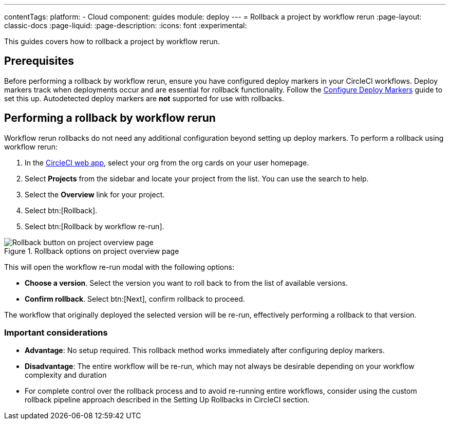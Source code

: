 ---
contentTags:
  platform:
  - Cloud
component: guides
module: deploy
---
= Rollback a project by workflow rerun
:page-layout: classic-docs
:page-liquid:
:page-description:
:icons: font
:experimental:

This guides covers how to rollback a project by workflow rerun.

== Prerequisites

Before performing a rollback by workflow rerun, ensure you have configured deploy markers in your CircleCI workflows. Deploy markers track when deployments occur and are essential for rollback functionality. Follow the xref:configure-deploy-markers#[Configure Deploy Markers] guide to set this up. Autodetected deploy markers are *not* supported for use with rollbacks.

== Performing a rollback by workflow rerun

Workflow rerun rollbacks do not need any additional configuration beyond setting up deploy markers. To perform a rollback using workflow rerun:

. In the link:https://app.circleci.com[CircleCI web app], select your org from the org cards on your user homepage.
. Select **Projects** from the sidebar and locate your project from the list. You can use the search to help.
. Select the *Overview* link for your project.
. Select btn:[Rollback].
. Select btn:[Rollback by workflow re-run].

.Rollback options on project overview page
image::deploy/project-overview-rollback.png[Rollback button on project overview page]

This will open the workflow re-run modal with the following options:

* *Choose a version*. Select the version you want to roll back to from the list of available versions.
* *Confirm rollback*. Select btn:[Next], confirm rollback to proceed.

The workflow that originally deployed the selected version will be re-run, effectively performing a rollback to that version.

=== Important considerations

* *Advantage*: No setup required. This rollback method works immediately after configuring deploy markers.
* *Disadvantage*: The entire workflow will be re-run, which may not always be desirable depending on your workflow complexity and duration
* For complete control over the rollback process and to avoid re-running entire workflows, consider using the custom rollback pipeline approach described in the Setting Up Rollbacks in CircleCI section.

